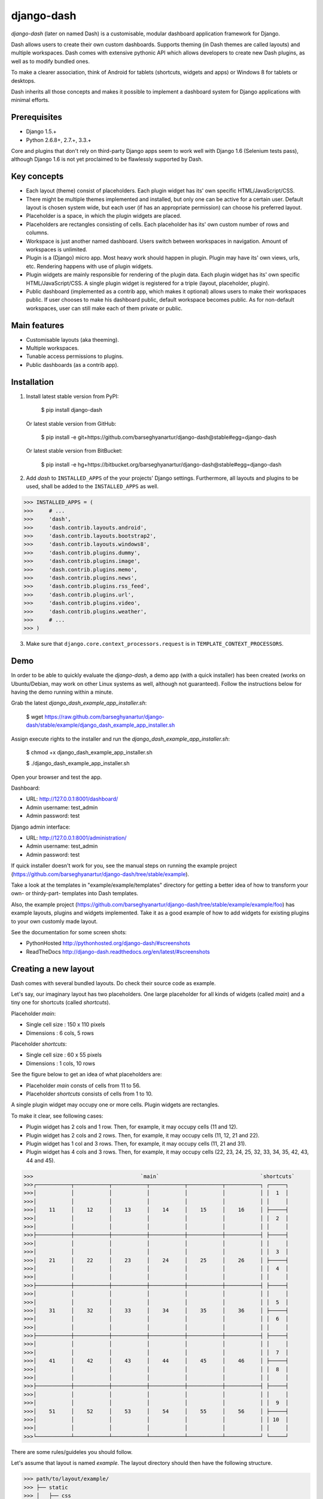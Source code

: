 ===============================================
django-dash
===============================================
`django-dash` (later on named Dash) is a customisable, modular dashboard application framework for Django.

Dash allows users to create their own custom dashboards. Supports theming (in Dash themes are called layouts)
and multiple workspaces. Dash comes with extensive pythonic API which allows developers to create new Dash
plugins, as well as to modify bundled ones.

To make a clearer association, think of Android for tablets (shortcuts, widgets and apps) or Windows 8 for
tablets or desktops.

Dash inherits all those concepts and makes it possible to implement a dashboard system for Django
applications with minimal efforts.

Prerequisites
===============================================
- Django 1.5.+
- Python 2.6.8+, 2.7.+, 3.3.+

Core and plugins that don't rely on third-party Django apps seem to work well with Django 1.6 (Selenium
tests pass), although Django 1.6 is not yet proclaimed to be flawlessly supported by Dash.

Key concepts
===============================================
- Each layout (theme) consist of placeholders. Each plugin widget has its' own specific HTML/JavaScript/CSS.
- There might be multiple themes implemented and installed, but only one can be active for a
  certain user. Default layout is chosen system wide, but each user (if has an appropriate permission)
  can choose his preferred layout.
- Placeholder is a space, in which the plugin widgets are placed.
- Placeholders are rectangles consisting of cells. Each placeholder has its' own custom number of
  rows and columns.
- Workspace is just another named dashboard. Users switch between workspaces in navigation. Amount of
  workspaces is unlimited.
- Plugin is a (Django) micro app. Most heavy work should happen in plugin. Plugin may have its' own
  views, urls, etc. Rendering happens with use of plugin widgets.
- Plugin widgets are mainly responsible for rendering of the plugin data. Each plugin widget has
  its' own specific HTML/JavaScript/CSS. A single plugin widget is registered for a triple (layout,
  placeholder, plugin).
- Public dashboard (implemented as a contrib app, which makes it optional) allows users to make their
  workspaces public. If user chooses to make his dashboard public, default workspace becomes public.
  As for non-default workspaces, user can still make each of them private or public.

Main features
===============================================
- Customisable layouts (aka theeming).
- Multiple workspaces.
- Tunable access permissions to plugins.
- Public dashboards (as a contrib app).

Installation
===============================================
1. Install latest stable version from PyPI:

    $ pip install django-dash

   Or latest stable version from GitHub:

    $ pip install -e git+https://github.com/barseghyanartur/django-dash@stable#egg=django-dash

   Or latest stable version from BitBucket:

    $ pip install -e hg+https://bitbucket.org/barseghyanartur/django-dash@stable#egg=django-dash

2. Add `dash` to ``INSTALLED_APPS`` of the your projects' Django settings. Furthermore, all layouts
   and plugins to be used, shall be added to the ``INSTALLED_APPS`` as well.
   
>>> INSTALLED_APPS = (
>>>     # ...
>>>     'dash',
>>>     'dash.contrib.layouts.android',
>>>     'dash.contrib.layouts.bootstrap2',
>>>     'dash.contrib.layouts.windows8',
>>>     'dash.contrib.plugins.dummy',
>>>     'dash.contrib.plugins.image',
>>>     'dash.contrib.plugins.memo',
>>>     'dash.contrib.plugins.news',
>>>     'dash.contrib.plugins.rss_feed',
>>>     'dash.contrib.plugins.url',
>>>     'dash.contrib.plugins.video',
>>>     'dash.contrib.plugins.weather',
>>>     # ...
>>> )

3. Make sure that ``django.core.context_processors.request`` is in ``TEMPLATE_CONTEXT_PROCESSORS``.

Demo
===============================================
In order to be able to quickly evaluate the `django-dash`, a demo app (with a quick installer) has been created
(works on Ubuntu/Debian, may work on other Linux systems as well, although not guaranteed). Follow the instructions
below for having the demo running within a minute.

Grab the latest `django_dash_example_app_installer.sh`:

    $ wget https://raw.github.com/barseghyanartur/django-dash/stable/example/django_dash_example_app_installer.sh

Assign execute rights to the installer and run the `django_dash_example_app_installer.sh`:

    $ chmod +x django_dash_example_app_installer.sh

    $ ./django_dash_example_app_installer.sh

Open your browser and test the app.

Dashboard:

- URL: http://127.0.0.1:8001/dashboard/
- Admin username: test_admin
- Admin password: test

Django admin interface:

- URL: http://127.0.0.1:8001/administration/
- Admin username: test_admin
- Admin password: test

If quick installer doesn't work for you, see the manual steps on running the example project
(https://github.com/barseghyanartur/django-dash/tree/stable/example).


Take a look at the templates in "example/example/templates" directory for getting a better idea of how to
transform your own- or thirdy-part- templates into Dash templates.

Also, the example project (https://github.com/barseghyanartur/django-dash/tree/stable/example/example/foo)
has example layouts, plugins and widgets implemented. Take it as a good example of how to add widgets for
existing plugins to your own customly made layout.

See the documentation for some screen shots:

- PythonHosted http://pythonhosted.org/django-dash/#screenshots
- ReadTheDocs http://django-dash.readthedocs.org/en/latest/#screenshots

Creating a new layout
===============================================
Dash comes with several bundled layouts. Do check their source code as example. 

Let's say, our imaginary layout has two placeholders. One large placeholder for all kinds of widgets
(called `main`) and a tiny one for shortcuts (called `shortcuts`).

Placeholder `main`:

- Single cell size  :  150 x 110 pixels
- Dimensions        :  6 cols, 5 rows

Placeholder `shortcuts`:

- Single cell size  :  60 x 55 pixels
- Dimensions        :  1 cols, 10 rows

See the figure below to get an idea of what placeholders are:

- Placeholder `main` consts of cells from 11 to 56.
- Placeholder `shortcuts` consists of cells from 1 to 10.

A single plugin widget may occupy one or more cells. Plugin widgets are rectangles.

To make it clear, see following cases:

- Plugin widget has 2 cols and 1 row. Then, for example, it may occupy cells (11 and 12).
- Plugin widget has 2 cols and 2 rows. Then, for example, it may occupy cells (11, 12, 21
  and 22).
- Plugin widget has 1 col and 3 rows. Then, for example, it may occupy cells (11, 21 and
  31).
- Plugin widget has 4 cols and 3 rows. Then, for example, it may occupy cells (22, 23, 24,
  25, 32, 33, 34, 35, 42, 43, 44 and 45).

>>>                                  `main`                                `shortcuts`
>>>┌───────────┬───────────┬───────────┬───────────┬───────────┬───────────┐ ┌─────┐
>>>│           │           │           │           │           │           │ │  1  │
>>>│           │           │           │           │           │           │ │     │
>>>│    11     │    12     │    13     │    14     │    15     │    16     │ ├─────┤
>>>│           │           │           │           │           │           │ │  2  │
>>>│           │           │           │           │           │           │ │     │
>>>├───────────┼───────────┼───────────┼───────────┼───────────┼───────────┤ ├─────┤
>>>│           │           │           │           │           │           │ │     │
>>>│           │           │           │           │           │           │ │  3  │
>>>│    21     │    22     │    23     │    24     │    25     │    26     │ ├─────┤
>>>│           │           │           │           │           │           │ │  4  │
>>>│           │           │           │           │           │           │ │     │
>>>├───────────┼───────────┼───────────┼───────────┼───────────┼───────────┤ ├─────┤
>>>│           │           │           │           │           │           │ │     │
>>>│           │           │           │           │           │           │ │  5  │
>>>│    31     │    32     │    33     │    34     │    35     │    36     │ ├─────┤
>>>│           │           │           │           │           │           │ │  6  │
>>>│           │           │           │           │           │           │ │     │
>>>├───────────┼───────────┼───────────┼───────────┼───────────┼───────────┤ ├─────┤
>>>│           │           │           │           │           │           │ │     │
>>>│           │           │           │           │           │           │ │  7  │
>>>│    41     │    42     │    43     │    44     │    45     │    46     │ ├─────┤
>>>│           │           │           │           │           │           │ │  8  │
>>>│           │           │           │           │           │           │ │     │
>>>├───────────┼───────────┼───────────┼───────────┼───────────┼───────────┤ ├─────┤
>>>│           │           │           │           │           │           │ │     │
>>>│           │           │           │           │           │           │ │  9  │
>>>│    51     │    52     │    53     │    54     │    55     │    56     │ ├─────┤
>>>│           │           │           │           │           │           │ │ 10  │
>>>│           │           │           │           │           │           │ │     │
>>>└───────────┴───────────┴───────────┴───────────┴───────────┴───────────┘ └─────┘

There are some rules/guideles you should follow.

Let's assume that layout is named `example`. The layout directory should then have the following
structure.

>>> path/to/layout/example/
>>> ├── static
>>> │   ├── css
>>> │   │   └── dash_layout_example.css # Contains layout-specific CSS
>>> │   ├── images
>>> │   └── js
>>> │       └── dash_layout_example.js # Contains layout specific JavaScripts
>>> ├── templates
>>> │   └── example
>>> │       ├── edit_layout.html # Master edit layout
>>> │       └── view_layout.html # Master view layout
>>> ├── __init__.py
>>> └── dash_layouts.py # Where Layouts and Placeholders are defined and registered

Layout and placeholder classes should be placed in the `dash_layouts.py` file.

Each layout should be put into the ``INSTALLED_APPS`` of your Django projects' settings module.

>>> INSTALLED_APPS = (
>>>     # ...
>>>     'path.to.layout.example',
>>>     # ...
>>> )

path/to/layout/example/dash_layouts.py
-----------------------------------------------
Step by step review of a how to create and register a layout and placeholders. Note, that Dash
autodiscovers your layouts by name of the file `dash_layouts.py`. The module, in which the layouts
are defined, has to be named `dash_layouts.py`.

Required imports.

>>> from dash.base import BaseDashboardLayout, BaseDashboardPlaceholder
>>> from dash.base import layout_registry

Defining the Main placeholder.

>>> class ExampleMainPlaceholder(BaseDashboardPlaceholder):
>>>    uid = 'main' # Unique ID of the placeholder.
>>>    cols = 6 # Number of columns in the placeholder.
>>>    rows = 5 # Number of rows in the placeholder.
>>>    cell_width = 150 # Width of a single cell in the placeholder.
>>>    cell_height = 110 # Height of a single cell in the placeholder.

Defining the Shortcuts placeholder.

>>> class ExampleShortcutsPlaceholder(BaseDashboardPlaceholder):
>>>     uid = 'shortcuts' # UID of the placeholder.
>>>     cols = 1 # Number of columns in the placeholder.
>>>     rows = 10 # Number of rows in the placeholder.
>>>     cell_width = 60 # Width of a single cell in the placeholder.
>>>     cell_height = 55 # Height of a single cell in the placeholder.

Defining and registering the Layout.

>>> class ExampleLayout(BaseDashboardLayout):
>>>     uid = 'example' # Layout UID.
>>>     name = 'Example' # Layout name.
>>>
>>>     # View template. Master template used in view mode.
>>>     view_template_name = 'example/view_layout.html'
>>>
>>>     # Edit template. Master template used in edit mode.
>>>     edit_template_name = 'example/edit_layout.html'
>>>
>>>     # All placeholders listed. Note, that placeholders are rendered in the 
>>>     # order specified here.
>>>     placeholders = [ExampleMainPlaceholder, ExampleShortcutsPlaceholder]
>>>
>>>     # Cell units used in the entire layout. Allowed values are: 'px', 'pt', 
>>>     # 'em' or '%'. In the ``ExampleMainPlaceholder`` cell_width is set to 150.
>>>     #  It means that in this particular case its' actual width would be `150px`.
>>>     cell_units = 'px'
>>>
>>>     # Layout specific CSS.
>>>     media_css = ('css/dash_layout_example.css',)
>>>
>>>     # Layout specific JS.
>>>     media_js = ('js/dash_layout_example.js',)
>>>
>>> # Registering the layout.
>>> layout_registry.register(ExampleLayout)

HTML templates
-----------------------------------------------
You custom layout should be interited from base layout templates (view or edit). Both view and edit
layouts share a lot of things, still edit layout is a bit more "heavy".

- view_layout.html should inherit from "dash/layouts/base_view_layout.html".
- edit_layout.html should inherit from "dash/layouts/base_edit_layout.html".

Both "dash/layouts/base_view_layout.html" and "dash/layouts/base_edit_layout.html" inherit from
"dash/layouts/base_layout.html", which in its' turn inherits from "dash/base.html".

Note, that when rendered to HTML, each Dash template, gets a body class "layout" + layouts' unique
identifier (UID). So, the ``ExampleLayout`` layout would automatically get the class "layout-example".

    <body class="layout-example">

In case of Android layout (UID "android") it would be as follows.

    <body class="layout-android">

Base your layout specific custom CSS on presence of those classes.

Same goes for Placeholders. Each placeholder gets `id_` + placeholders' UID and the classes
"placeholder" and "placeholder-" + placeholders' UID. So, the ``ExampleMainPlaceholder`` would look
as follows.

    <div id="id_main" class="placeholder placeholder-main">

And the ``ExampleShortcutsPlaceholder`` placeholder would look as follows.

    <div id="id_shortcuts" class="placeholder placeholder-shortcuts">

Same goes for plugin widgets. Apart from some other classes that each plugin widget would get for
positioning, it gets the "plugin" and "plugin-" + plugin UID. See the following example (for the
plugin Dummy with UID "dummy"). Each plugin also gets an automatic UID on the moment when rendered.
In the example below it's the "p6d06f17d-e142-4f45-b9c1-893c38fc2b01".

<div id="p6d06f17d-e142-4f45-b9c1-893c38fc2b01" class="plugin plugin-dummy">

Layout, placeholder, plugin and plugin widget have properties for getting their HTML specific
classes and IDs.

Layout (instance)

>>> layout.html_class

Placeholder (instance)

>>> placeholder.html_id
>>> placeholder.html_class

Plugin (instance)

>>> plugin.html_id
>>> plugin.html_class

Plugin widget (static call)

>>> plugin_widget.html_class # Static one

Creating a new plugin
===============================================
Dash comes with several bundled plugins. Do check their source code as example.

Making of a plugin or a plugin widget is quite simple, although there are some rules/guideles you should follow.

Let's assume that plugin is named `sample_memo`. The plugin directory should then have the
following structure.

Note, that you are advised to prefix all your plugin specific media files with `dash_plugin_` for
the sake of common sense.

>>> path/to/plugin/sample_memo/
>>> ├── static
>>> │   ├── css
>>> │   │   └── dash_plugin_sample_memo.css # Plugin specific CSS
>>> │   ├── images
>>> │   └── js
>>> │       └── dash_plugin_sample_memo.js # Plugin specific JavaScripts
>>> ├── templates
>>> │   └── sample_memo
>>> │       ├── render_main.html # Plugin widget templ. for `main` Placeholder
>>> │       └── render_short.html # Plugin widget templ. for `shortcuts` Placeholder
>>> ├── __init__.py
>>> ├── dash_plugins.py # Where plugins and widgets are defined and registered
>>> ├── dash_widgets.py # Where the plugin widgets are defined
>>> └── forms.py # Plugin configuration form

In some cases, you would need plugin specific overridable settings (see ``dash.contrib.plugins.weather``
plugin as an example. You are advised to write your settings in such a way, that variables of your
Django project settings module would have `DASH_PLUGIN_` prefix.

path/to/plugin/sample_memo/dash_plugins.py
-----------------------------------------------
Step by step review of a how to create and register a plugin and plugin widgets. Note, that Dash
autodiscovers your plugins if you place them into a file named `dash_plugins.py` of any Django app
listed in ``INSTALLED_APPS`` of your Django projects' settings module.

Define and register the plugin
~~~~~~~~~~~~~~~~~~~~~~~~~~~~~~~~~~~~~~~~~~~~~~~
Required imports.

>>> from dash.base import BaseDashboardPlugin, plugin_registry
>>> from path.to.plugin.sample_memo.forms import SampleMemoForm

Defining the Sample Memo plugin (2x2) (to be used in the `main` placeholder).

>>> class SampleMemo2x2Plugin(BaseDashboardPlugin):
>>>     uid = 'sample_memo_2x2' # Plugin UID
>>>     name = _("Memo") # Plugin name
>>>     group = _("Memo") # Group to which the plugin belongs to
>>>     form = SampleMemoForm # Plugin forms are explained later
>>>     html_classes = ['sample-memo'] # This is optional. Adds extra HTML classes.

Registering the Sample Memo plugin.

>>> plugin_registry.register(SampleMemo2x2Plugin)

Defining the Sample Memo plugin (1x1) (to be used in the `shortcuts` placeholder).

>>> class SampleMemo1x1Plugin(SampleMemo2x2Plugin):
>>>     uid = 'sample_memo_1x1' # Plugin UID

Registering the Sample Memo plugin.

>>> plugin_registry.register(SampleMemo1x1Plugin)

Register plugin widgets
~~~~~~~~~~~~~~~~~~~~~~~~~~~~~~~~~~~~~~~~~~~~~~~
Plugin widgets are defined in `dash_widgets.py` module (described later), but registered in the
`dash_plugins.py`, which is autodiscovered by Dash.

Required imports.

>>> from dash.base import plugin_widget_registry
>>> from path.to.plugin.sample_memo.dash_widgets import (
>>>     SampleMemo1x1ExampleMainWidget, SampleMemo2x2ExampleMainWidget
>>> )

Registering the Sample Memo plugin widget for placeholder `main` of layout `example`.

>>> plugin_widget_registry.register(SampleMemo2x2ExampleMainWidget)

Registering the Sample Memo plugin widget for placeholder `shortcuts` of layout `example`.

>>> plugin_widget_registry.register(SampleMemo1x1ExampleMainWidget)

path/to/plugin/sample_memo/dash_widgets.py
-----------------------------------------------
Why to have another file for defining widgets? Just to keep the code clean and less messy, although
you could perfectly define all your plugin widgets in the module `dash_plugins.py`, it's recommended
to keep it separate.

Take into consideration, that `dash_widgets.py` is not an autodiscovered file pattern. All your
plugin widgets should be registered in modules named `dash_plugins.py`.

Required imports.

>>> from django.template.loader import render_to_string
>>> from dash.base import BaseDashboardPluginWidget

Memo plugin widget for Example layout (placeholder `main`).

>>> class SampleMemo2x2ExampleMainWidget(BaseDashboardPluginWidget):
>>>     layout_uid = 'example' # Layout for which the widget is written
>>>     placeholder_uid = 'main' # Placeholder within the layout for which
>>>                              # the widget is written
>>>     plugin_uid = 'sample_memo_2x2' # Plugin for which the widget is written
>>>     cols = 2 # Number of widget columns
>>>     rows = 2 # Number of widget rows
>>>
>>>     def render(self, request=None):
>>>         context = {'plugin': self.plugin}
>>>         return render_to_string('sample_memo/render_main.html', context)

Memo plugin widget for Example layout (placeholder `shortcuts`).

>>> class SampleMemo1x1ExampleShortcutWidget(SampleMemo2x2ExampleMainWidget):
>>>     placeholder_uid = 'shortcuts' # Placeholder within the layout for which
>>>                                   # the widget is written
>>>     cols = 1 # Number of widget columns
>>>     rows = 1 # Number of widget rows
>>>
>>>     def render(self, request=None):
>>>         context = {'plugin': self.plugin}
>>>         return render_to_string('sample_memo/render_shortcuts.html', context)

path/to/plugin/sample_memo/forms.py
-----------------------------------------------
What are the plugin forms? Very simple - if plugin is configurable, it has a form. If you need
to have a custom CSS or a JavaScript included when rendering a speicifc form, use Django's class
Media directive in the form.

Required imports.

>>> from django import forms
>>> from dash.base import DashboardPluginFormBase

Memo form (for `Sample Memo` plugin).

>>> class SampleMemoForm(forms.Form, DashboardPluginFormBase):
>>>     plugin_data_fields = [
>>>         ("title", ""),
>>>         ("text", "")
>>>     ]
>>>
>>>     title = forms.CharField(label=_("Title"), required=False)
>>>     text = forms.CharField(label=_("Text"), required=True, \
>>>                            widget=forms.widgets.Textarea)
>>>
>>>     def __init__(self, *args, **kwargs):
>>>         super(MemoForm, self).__init__(*args, **kwargs)

Now, that everything is ready, make sure your that both layout and the plugin modules are added to
``INSTALLED_APPS`` for your projects' Django settings.

>>> INSTALLED_APPS = (
>>>     # ...
>>>     'path.to.layout.example',
>>>     'path.to.plugin.sample_memo',
>>>     # ...
>>> )

After it's done, go to terminal and type the following command.

    $ ./manage.py dash_sync_plugins

If your HTTP server is running, you would then be able to access your dashboard.

- View URL: http://127.0.0.1:8000/dashboard/
- Edit URL: http://127.0.0.1:8000/dashboard/edit/

Note, that you have to be logged in, in order to use the dashboard. If your new plugin doesn't
appear, set the ``DASH_DEBUG`` to True in your Django's local settings module, re-run your code
and check console for error notifications.

Permissions
===============================================
Plugin system allows administrators to specify the access rights to every plugin. Dash permissions
are based on Django Users and User Groups. Access rights are managable via Django admin
(/administration/dash/dashboardplugin/). Note, that your admin URL prefix may vary from the one
given in example (it's usually "/admin/", while in example it's "/administration/"). If user doesn't
have the rights to access plugin, it doesn't appear on his dashboard even if has been added to it
(imagine, you have once granted the right to use the news plugin to all users, but later on decided
to limit it to Staff members group only). Note, that superusers have access to all plugins.

>>>         Plugin access rights management interface in Django admin
>>>┌──────────────────────────────┬───────────────────────┬───────────────────────┐
>>>│ `Plugin`                     │ `Users`               │ `Groups`              │
>>>├──────────────────────────────┼───────────────────────┼───────────────────────┤
>>>│ Video (big_video)            │ John Doe              │ Dashboard users       │
>>>├──────────────────────────────┼───────────────────────┼───────────────────────┤
>>>│ TinyMCE memo (tinymce_memo)  │                       │ Dashboard users       │
>>>├──────────────────────────────┼───────────────────────┼───────────────────────┤
>>>│ News (news)                  │ Oscar, John Doe       │ Staff members         │
>>>├──────────────────────────────┼───────────────────────┼───────────────────────┤
>>>│ URL (url)                    │                       │ Dashboard users       │
>>>├──────────────────────────────┼───────────────────────┼───────────────────────┤
>>>│ Video (video)                │                       │ Dashboard users       │
>>>├──────────────────────────────┼───────────────────────┼───────────────────────┤
>>>│ Dummy (dummy)                │                       │ Testers               │
>>>├──────────────────────────────┼───────────────────────┼───────────────────────┤
>>>│ Dummy (large_dummy)          │                       │ Testers               │
>>>├──────────────────────────────┼───────────────────────┼───────────────────────┤
>>>│ Memo (big_memo)              │                       │ Dashboard users       │
>>>└──────────────────────────────┴───────────────────────┴───────────────────────┘

Management commands
===============================================
There are several management commands.

- `dash_find_broken_dashboard_entries`. Find broken dashboard entries that occur when some plugin which did
  exist in the system, no longer exists.
- `dash_sync_plugins`. Should be ran each time a new plugin is being added to the Dash.
- `dash_update_plugin_data`. A mechanism to update existing plugin data in case if it had become invalid
  after a change in a plugin. In order for it to work, each plugin should implement and ``update`` method,
  in which the data update happens.

Tuning
===============================================
There are number of Dash settings you can override in the settings module of your Django project:

- `DASH_RESTRICT_PLUGIN_ACCESS` (bool): If set to True, (Django) permission system for dash plugins is enabled.
  Defaults to True. Setting this to False makes all plugins available for all users.
- `DASH_ACTIVE_LAYOUT` (str): Active (default) layout UID. Defaults to "android".
- `DASH_LAYOUT_CELL_UNITS` (str): Allowed values for layout cell units. Defaults to ("em", "px", "pt", "%").
- `DASH_DISPLAY_AUTH_LINK` (bool): If set to True, the log out link is shown in the Dash drop-down menu.
  Defaults to True.

For tuning of specific contrib plugin, see the docs in the plugin directory.

Styling tips
===============================================
Font Awesome is used for icons. As a convension, all icons of font-awesome are placed within a span.
Next to their original class, they all should be getting an extra class "iconic". Follow that rule
when making a new layout or a plugin (HTML). It allows to make the styling easy, since icon colours
could be then changed within no time.

Bundled plugins and layouts
===============================================
Dash ships with number of bundled (demo) plugins and layouts that are mainly made to demonstrate its'
abilities. In order to work amoung various layouts (themes), each plugin has a single widget registered
for a single layout. It's possible to unregister a bundled widget and replace it with a custom one.

Bundled plugins
-----------------------------------------------
Below a short overview of the plugins. See the README.rst file in directory of each plugin for details.

- Dummy plugin. Mainly made for quick testing. Still, is perfect example of how to write a plugin and widgets.
  https://github.com/barseghyanartur/django-dash/tree/stable/src/dash/contrib/plugins/dummy
- Image plugin. Allows users to put images on their dashboard. If you plan to make a plugin that deals with
  file uploads, make sure to check the source of this one first.
  https://github.com/barseghyanartur/django-dash/tree/stable/src/dash/contrib/plugins/image
- Memo plugin. Allows users to put short notes on their dashboard.
  https://github.com/barseghyanartur/django-dash/tree/stable/src/dash/contrib/plugins/memo
- News plugin. Shows how to embed your Django news application (front-end part of it) into a Dash plugin widget.
  https://github.com/barseghyanartur/django-dash/tree/stable/src/dash/contrib/plugins/news
- RSS feed plugin. Allows users to put any RSS feed right into the dashboard.
  https://github.com/barseghyanartur/django-dash/tree/stable/src/dash/contrib/plugins/rss_feed
- URL plugin. Allows users to put links to their dashboard.
  https://github.com/barseghyanartur/django-dash/tree/stable/src/dash/contrib/plugins/url
- Video plugin. Allows users to put YouTube or Vimeo videos to their dashboard.
  https://github.com/barseghyanartur/django-dash/tree/stable/src/dash/contrib/plugins/video
- Weather plugin. Allows to put a weather widget into dashboard.
  https://github.com/barseghyanartur/django-dash/tree/stable/src/dash/contrib/plugins/weather

Bundled layouts
-----------------------------------------------
Below a short overview of the layouts. See the README.rst file in directory of each layout for details.

- Android (like) layout. Has two placeholders: main (6 cols x 5 rows, each block sized 150x110 px) and
  shortcuts (1 col x 10 rows, each block sized 60x55 px).
  https://github.com/barseghyanartur/django-dash/tree/stable/src/dash/contrib/layouts/android
- Bootstrap 2 fluid (like) layout. Has one placeholder: main (11 cols x 9 rows, each block sized 70x40 px).
  https://github.com/barseghyanartur/django-dash/tree/stable/src/dash/contrib/layouts/bootstrap2
- Windows 8 (like) layout. Has two placeholders: main (6 cols x 4 rows, each block sized 140x135 px) and
  sidebar (2 cols x 4 rows, each block sized 140x135 px).
  https://github.com/barseghyanartur/django-dash/tree/stable/src/dash/contrib/layouts/windows8

Naming conventions
===============================================
Although you are free to name your plugins and widgets as you want (except that you should comply with PEP
http://www.python.org/dev/peps/pep-0008/#function-names), there are some naming conventions introduced,
that you are recommended to follow.

- Example1x1Plugin: 1x1 example plugin
    - Example1x1AndroidMainWidget: 1x1 widget for 1x1 example plugin (layout Android, placeholder 'main')
    - Example1x1AndroidShortcutsWidget: 1x1 widget for 1x1 example plugin (layout Android,
      placeholder 'shortcuts')
    - Example1x1Windows8MainWidget: 1x1 widget for 1x1 example plugin (layout Windows 8,
      placeholder 'main')
    - Example1x1Windows8SidebarWidget: 1x1 widget for 1x1 example plugin (layout Windows 8,
      placeholder 'sidebar')

- Example2x3Plugin: 2x3 example plugin
    - Example2x3Windows8MainWidget: 2x3 widget for 2x3 example plugin (layout Windows 8,
      placeholder 'main')
    - Example2x3Windows8SidebarWidget: 2x3 widget for 2x3 example plugin (layout Windows 8,
      placeholder 'sidebar')

- Example6x1Plugin: 6x1 example plugin
    - Example6x1YourLayoutSidebarWidget: 6x1 widget for 6x1 example plugin (layout Your Layout,
      placeholder 'main')

Available translations
===============================================
- Dutch (core and plugins)
- Russian (core and plugins)

License
===============================================
GPL 2.0/LGPL 2.1

Support
===============================================
For any issues contact me at the e-mail given in the `Author` section.

Author
===============================================
Artur Barseghyan <artur.barseghyan@gmail.com>
